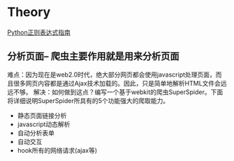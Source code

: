* Theory
[[http://www.cnblogs.com/huxi/archive/2010/07/04/1771073.html][Python正则表达式指南]]

** 分析页面-- 爬虫主要作用就是用来分析页面
难点：因为现在是web2.0时代，绝大部分网页都会使用javascript处理页面，而且很多网页内容都是通过Ajax技术加载的。因此，只是简单地解析HTML文件会远远不够。
解决：如何做到这点？编写一个基于webkit的爬虫SuperSpider。下面将详细说明SuperSpider所具有的5个功能强大的爬取能力。
+ 静态页面链接分析
+ javascript动态解析
+ 自动分析表单
+ 自动交互
+ hook所有的网络请求(ajax等)
